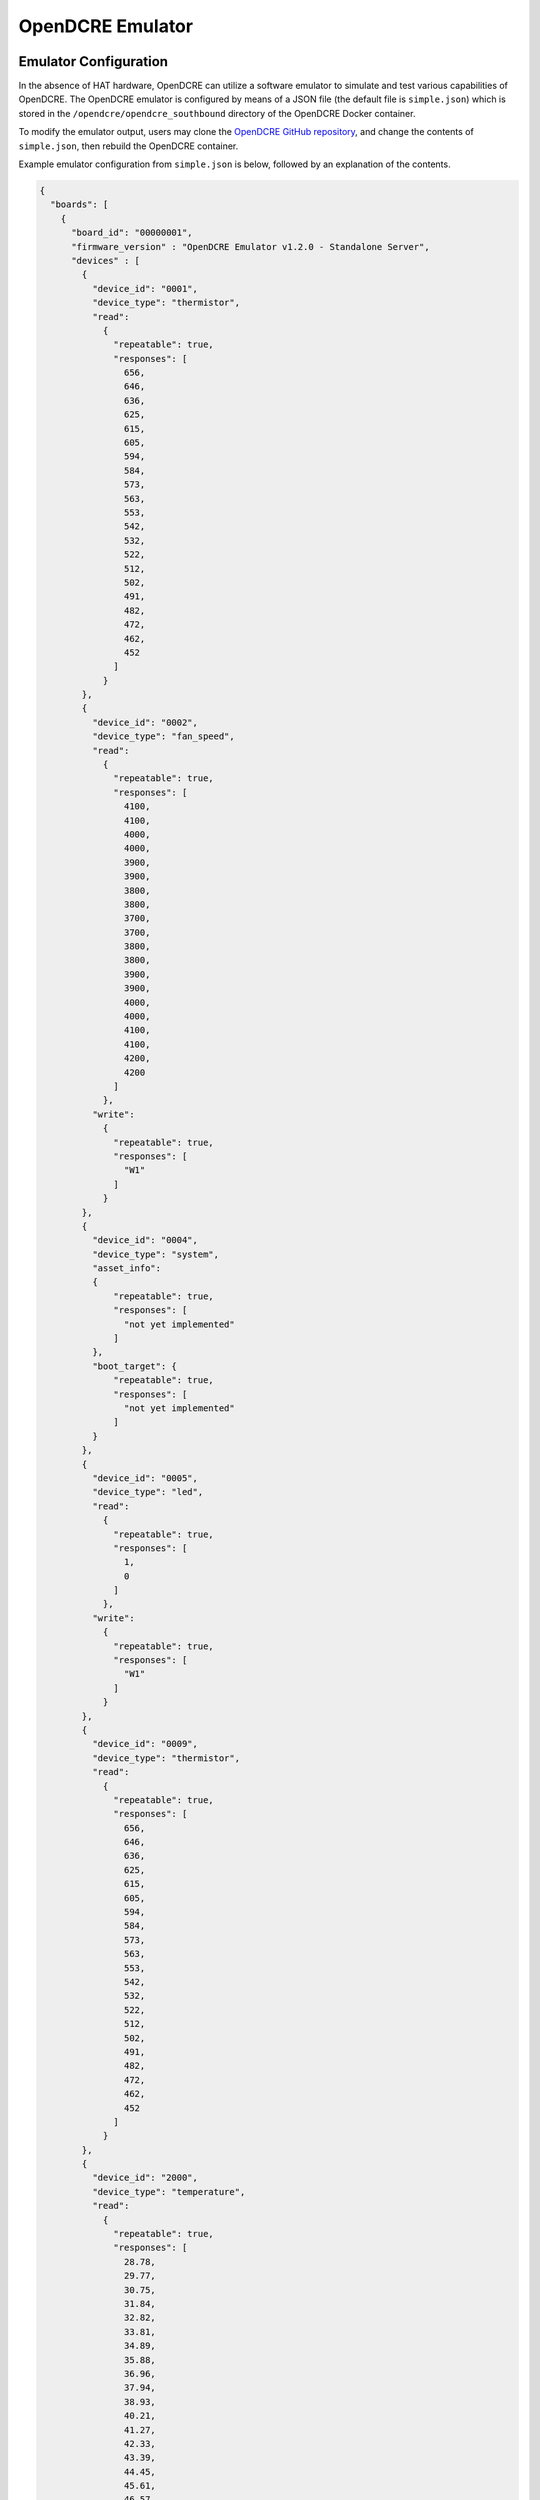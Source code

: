 =================
OpenDCRE Emulator
=================

Emulator Configuration
----------------------

In the absence of HAT hardware, OpenDCRE can utilize a software emulator to simulate and test various capabilities of OpenDCRE.  The OpenDCRE emulator is configured by means of a JSON file (the default file is ``simple.json``) which is stored in the ``/opendcre/opendcre_southbound`` directory of the OpenDCRE Docker container.

To modify the emulator output, users may clone the `OpenDCRE GitHub repository`__, and change the contents of ``simple.json``, then rebuild the OpenDCRE container.

.. _OpenDCRE: https://github.com/vapor-ware/OpenDCRE

__ OpenDCRE_

Example emulator configuration from ``simple.json`` is below, followed by an explanation of the contents.

.. code-block:: json

    {
      "boards": [
        {
          "board_id": "00000001",
          "firmware_version" : "OpenDCRE Emulator v1.2.0 - Standalone Server",
          "devices" : [
            {
              "device_id": "0001",
              "device_type": "thermistor",
              "read":
                {
                  "repeatable": true,
                  "responses": [
                    656,
                    646,
                    636,
                    625,
                    615,
                    605,
                    594,
                    584,
                    573,
                    563,
                    553,
                    542,
                    532,
                    522,
                    512,
                    502,
                    491,
                    482,
                    472,
                    462,
                    452
                  ]
                }
            },
            {
              "device_id": "0002",
              "device_type": "fan_speed",
              "read":
                {
                  "repeatable": true,
                  "responses": [
                    4100,
                    4100,
                    4000,
                    4000,
                    3900,
                    3900,
                    3800,
                    3800,
                    3700,
                    3700,
                    3800,
                    3800,
                    3900,
                    3900,
                    4000,
                    4000,
                    4100,
                    4100,
                    4200,
                    4200
                  ]
                },
              "write":
                {
                  "repeatable": true,
                  "responses": [
                    "W1"
                  ]
                }
            },
            {
              "device_id": "0004",
              "device_type": "system",
              "asset_info":
              {
                  "repeatable": true,
                  "responses": [
                    "not yet implemented"
                  ]
              },
              "boot_target": {
                  "repeatable": true,
                  "responses": [
                    "not yet implemented"
                  ]
              }
            },
            {
              "device_id": "0005",
              "device_type": "led",
              "read":
                {
                  "repeatable": true,
                  "responses": [
                    1,
                    0
                  ]
                },
              "write":
                {
                  "repeatable": true,
                  "responses": [
                    "W1"
                  ]
                }
            },
            {
              "device_id": "0009",
              "device_type": "thermistor",
              "read":
                {
                  "repeatable": true,
                  "responses": [
                    656,
                    646,
                    636,
                    625,
                    615,
                    605,
                    594,
                    584,
                    573,
                    563,
                    553,
                    542,
                    532,
                    522,
                    512,
                    502,
                    491,
                    482,
                    472,
                    462,
                    452
                  ]
                }
            },
            {
              "device_id": "2000",
              "device_type": "temperature",
              "read":
                {
                  "repeatable": true,
                  "responses": [
                    28.78,
                    29.77,
                    30.75,
                    31.84,
                    32.82,
                    33.81,
                    34.89,
                    35.88,
                    36.96,
                    37.94,
                    38.93,
                    40.21,
                    41.27,
                    42.33,
                    43.39,
                    44.45,
                    45.61,
                    46.57,
                    47.63,
                    48.69,
                    49.75
                  ]
                }
            },
            {
              "device_id": "4000",
              "device_type": "temperature",
              "read":
                {
                  "repeatable": true,
                  "responses": [
                    28.78,
                    29.77,
                    30.75,
                    31.84,
                    32.82,
                    33.81,
                    34.89,
                    35.88,
                    36.96,
                    37.94,
                    38.93,
                    40.21,
                    41.27,
                    42.33,
                    43.39,
                    44.45,
                    45.61,
                    46.57,
                    47.63,
                    48.69,
                    49.75
                  ]
                }
            },
            {
              "device_id": "000D",
              "device_type": "power",
              "power":
                {
                  "repeatable": true,
                  "responses": [
                    "0,0,0,0"
                  ]
                }
            }
          ]
        },
        {
          "board_id": "00000002",
          "firmware_version" : "OpenDCRE Emulator v1.2.0 - Microserver",
          "devices" : [
            {
              "device_id": "0002",
              "device_type": "fan_speed",
              "read":
                {
                  "repeatable": true,
                  "responses": [
                    4100,
                    4100,
                    4000,
                    4000,
                    3900,
                    3900,
                    3800,
                    3800,
                    3700,
                    3700,
                    3800,
                    3800,
                    3900,
                    3900,
                    4000,
                    4000,
                    4100,
                    4100,
                    4200,
                    4200
                  ]
                },
              "write":
                {
                  "repeatable": true,
                  "responses": [
                    "W1"
                  ]
                }
            },
            {
              "device_id": "8001",
              "device_type": "system",
              "asset_info":
              {
                  "repeatable": true,
                  "responses": [
                    "not yet implemented"
                  ]
              },
              "boot_target": {
                  "repeatable": true,
                  "responses": [
                    "not yet implemented"
                  ]
              }
            },
            {
              "device_id": "8002",
              "device_type": "power",
              "power":
                {
                  "repeatable": true,
                  "responses": [
                    "0,0,0,0"
                  ]
                }
            },
            {
              "device_id": "8003",
              "device_type": "temperature",
              "read":
                {
                  "repeatable": true,
                  "responses": [
                    28.78,
                    29.77,
                    30.75,
                    31.84,
                    32.82,
                    33.81,
                    34.89,
                    35.88,
                    36.96,
                    37.94,
                    38.93,
                    40.21,
                    41.27,
                    42.33,
                    43.39,
                    44.45,
                    45.61,
                    46.57,
                    47.63,
                    48.69,
                    49.75
                  ]
                }
            },
            {
              "device_id": "8101",
              "device_type": "system",
              "asset_info":
              {
                  "repeatable": true,
                  "responses": [
                    "not yet implemented"
                  ]
              },
              "boot_target": {
                  "repeatable": true,
                  "responses": [
                    "not yet implemented"
                  ]
              }
            },
            {
              "device_id": "8102",
              "device_type": "power",
              "power":
                {
                  "repeatable": true,
                  "responses": [
                    "0,0,0,0"
                  ]
                }
            },
            {
              "device_id": "8103",
              "device_type": "temperature",
              "read":
                {
                  "repeatable": true,
                  "responses": [
                    28.78,
                    29.77,
                    30.75,
                    31.84,
                    32.82,
                    33.81,
                    34.89,
                    35.88,
                    36.96,
                    37.94,
                    38.93,
                    40.21,
                    41.27,
                    42.33,
                    43.39,
                    44.45,
                    45.61,
                    46.57,
                    47.63,
                    48.69,
                    49.75
                  ]
                }
            },
            {
              "device_id": "8201",
              "device_type": "system",
              "asset_info":
              {
                  "repeatable": true,
                  "responses": [
                    "not yet implemented"
                  ]
              },
              "boot_target": {
                  "repeatable": true,
                  "responses": [
                    "not yet implemented"
                  ]
              }
            },
            {
              "device_id": "8202",
              "device_type": "power",
              "power":
                {
                  "repeatable": true,
                  "responses": [
                    "0,0,0,0"
                  ]
                }
            },
            {
              "device_id": "8203",
              "device_type": "temperature",
              "read":
                {
                  "repeatable": true,
                  "responses": [
                    28.78,
                    29.77,
                    30.75,
                    31.84,
                    32.82,
                    33.81,
                    34.89,
                    35.88,
                    36.96,
                    37.94,
                    38.93,
                    40.21,
                    41.27,
                    42.33,
                    43.39,
                    44.45,
                    45.61,
                    46.57,
                    47.63,
                    48.69,
                    49.75
                  ]
                }
            },
            {
              "device_id": "8301",
              "device_type": "system",
              "asset_info":
              {
                  "repeatable": true,
                  "responses": [
                    "not yet implemented"
                  ]
              },
              "boot_target": {
                  "repeatable": true,
                  "responses": [
                    "not yet implemented"
                  ]
              }
            },
            {
              "device_id": "8302",
              "device_type": "power",
              "power":
                {
                  "repeatable": true,
                  "responses": [
                    "0,0,0,0"
                  ]
                }
            },
            {
              "device_id": "8303",
              "device_type": "temperature",
              "read":
                {
                  "repeatable": true,
                  "responses": [
                    28.78,
                    29.77,
                    30.75,
                    31.84,
                    32.82,
                    33.81,
                    34.89,
                    35.88,
                    36.96,
                    37.94,
                    38.93,
                    40.21,
                    41.27,
                    42.33,
                    43.39,
                    44.45,
                    45.61,
                    46.57,
                    47.63,
                    48.69,
                    49.75
                  ]
                }
            },
            {
              "device_id": "0005",
              "device_type": "led",
              "read":
                {
                  "repeatable": true,
                  "responses": [
                    1,
                    0
                  ]
                },
              "write":
                {
                  "repeatable": true,
                  "responses": [
                    "W1"
                  ]
                }
            },
            {
              "device_id": "2000",
              "device_type": "temperature",
              "read":
                {
                  "repeatable": true,
                  "responses": [
                    28.78,
                    29.77,
                    30.75,
                    31.84,
                    32.82,
                    33.81,
                    34.89,
                    35.88,
                    36.96,
                    37.94,
                    38.93,
                    40.21,
                    41.27,
                    42.33,
                    43.39,
                    44.45,
                    45.61,
                    46.57,
                    47.63,
                    48.69,
                    49.75
                  ]
                }
            },
            {
              "device_id": "4000",
              "device_type": "temperature",
              "read":
                {
                  "repeatable": true,
                  "responses": [
                    28.78,
                    29.77,
                    30.75,
                    31.84,
                    32.82,
                    33.81,
                    34.89,
                    35.88,
                    36.96,
                    37.94,
                    38.93,
                    40.21,
                    41.27,
                    42.33,
                    43.39,
                    44.45,
                    45.61,
                    46.57,
                    47.63,
                    48.69,
                    49.75
                  ]
                }
            },
            {
              "device_id": "000D",
              "device_type": "power",
              "power":
                {
                  "repeatable": true,
                  "responses": [
                    "0,0,0,0"
                  ]
                }
            }
          ]
        }
      ]
    }

The OpenDCRE emulator simulates two different boards (servers) - the first being a single-node server, and the second a multi-node (microserver).  The JSON document file is structured around a collection of boards and devices.

Boards
------

Each board must have a ``board_id`` and ``firmware_version`` field.  Each ``board_id`` must be a unique 4-byte value, encoded as a hex string between "00000000" and "00FFFFFF" (the upper byte is reserved, and must always be 00), and ``firmware_version`` must be a string value (including empty string).

The ``board_id`` is used in the OpenDCRE API to address a given board, while the ``firmware_version`` field is used to populate the ``firmware_version`` field of the response to the OpenDCRE "version" command for a given board (e.g.
::

    http://<ipaddress>:5000/opendcre/1.2/version/1

gets the version information for board 1).

As with all commands in OpenDCRE, if a board or device does not exist in the emulator configuration, then a 500 error is returned as the result of a given command.

Devices
-------

A given board also has a collection of devices.  Each device is identified by a ``device_id``, used to indicate a given device in an OpenDCRE command - e.g.:
::

    http://<ipaddress>:5000/opendcre/1.2/read/thermistor/00000001/0001

The ``device_id`` field is a 2-byte value represented as a hexadecimal string that is unique to a given board.

Device Types
------------

The ``device_type`` field must be present, and must contain a string value that corresponds to an OpenDCRE-supported device type.  This list includes:

- ``thermistor``
- ``power``
- ``humidity``
- ``pressure`` (not implemented)
- ``led``
- ``system``
- ``fan_speed``
- ``temperature``

.. versionchanged:: 1.2
    In previous releases, a device type of ``none`` indicated that no device is present at a given ``device_id`` on the given board, and may be ignored.  In OpenDCRE v1.2 the ``none`` device type has been removed.

Other device types (e.g. for additional sensors and actions) will be added in future revisions of OpenDCRE, or may be added by developers wishing to add support for other device types.

Finally, a field corresponding to the action supported for a given device type is required.  A map of device types to supported actions is below:

=============== ==============================================
Device Type     Action Supported
--------------- ----------------------------------------------
``thermistor``  ``read``
``temperature`` ``read``
``power``       ``power``
``humidity``    ``read``
``pressure``    not supported yet
``led``         ``read``, ``write``
``fan_speed``   ``read``, ``write``
``system``      not supported yet
=============== ==============================================

Read
----

For the ``read`` action's field in the OpenDCRE emulator configuration, two fields may be configured relating to the responses returned from a read command for the given device.

First, the ``repeatable`` field may be set to true or false, depending on whether it is desirable for the list of responses set in the responses field to repeat in a round-robin fashion, or if a device should stop returning data after its response list has been exhausted.

The ``responses`` field is a list of zero or more values that may be returned for a given read command.  The raw values are converted (where necessary) by the built-in OpenDCRE conversion functions, based on the given ``device_type``.  Some examples are given for the thermistor sensor device type in the ``simple.json`` file.

When a list of values is provided for responses, the emulator iterates sequentially through the items in that list, until the list is exhausted (if repeatable is set to "true", then the emulator returns to the beginning of the list).

An empty responses list means the device returns no data, which translates to a 500 error for the read command at the OpenDCRE REST API level (useful for simulating errors).  To always return the same single value, a responses list with a single element, and repeatable set to "true" will suffice.

Read Response Format
~~~~~~~~~~~~~~~~~~~~

The table below describes the response format for each device type for ``read`` commands to the emulator.

=============== ==============================================
Device Type     Format
--------------- ----------------------------------------------
``thermistor``  integer, converted by OpenDCRE (see ``simple.json``)
``temperature`` numeric, sent back as numeric value (e.g. 28.78)
``humidity``    numeric, converted by OpenDCRE
``led``         integer, ``1`` is ``on`` and ``0`` is ``off``; all other values are errors
``fan_speed``   integer, sent back as integer value (e.g. 4100)
=============== ==============================================

Values that do not conform to the above formats will result in errors to ``read`` requests made to the emulator, as they would on the device bus.

Write
-----

For the ``write`` action's field in the OpenDCRE emulator configuration, two fields may be configured, relating to the responses returned from a write command for the given device.  The fields are laid out and function in the same manner as ``read`` fields.

Write Response Format
~~~~~~~~~~~~~~~~~~~~~

The table below describes the response format for each device type for ``write`` commands to the emulator.

=============== ==============================================
Device Type     Format
--------------- ----------------------------------------------
``led``         string - ``W1`` is successful, while ``W0`` is unsuccessful; all other values are errors.
``fan_speed``   string - ``W1`` is successful, while ``W0`` is unsuccessful; all other values are errors.
=============== ==============================================

Values that do not conform to the above formats will result in errors to ``write`` requests made to the emulator, as they would on the device bus.

Writing to a device from OpenDCRE to the emulator does not currently result in any state change for a corresponding device in the emulator. That functionality may be added in a future release.

Power
-----

For the ``power`` action's field in the OpenDCRE emulator configuration, similar fields are present - repeatable and responses.

For every power command (e.g. ``on``/``off``/``cycle``/``status``) issued to a power device in the OpenDCRE emulator, a response is returned from the responses list, which may be repeatable or non-repeatable.  The values in the responses list correspond to power status values returned over PMBUS from the hot swap controller on an OCP server, and are expressed as an integer value in the emulator configuration (see example above).  OpenDCRE converts the raw response to a friendly power status result using its built-in conversion functions.

Other Notes
-----------

The emulator configuration in ``simple.json`` is designed to provide a simple view and demonstration of how OpenDCRE works.  The OpenDCRE emulator is also used for testing purposes, and additional emulator configurations may be found under the ``/opendcre/opendcre_southbound/tests/data`` directory of the OpenDCRE Docker container.

An invalid emulator configuration will cause the OpenDCRE emulator to fail to start or function properly.

Additional features of the emulator that may be used by advanced users or hardware/protocol developers include:
    - Ability to send back raw bytes for responses to ``scan``, ``version``, ``read``, ``write``, and ``power`` commands.  In tests, this can be seen where a list (or list of lists) of integer values is specified for a given response. Special sentinel values (999, 10xx) are used to place sequence numbers and checksums into the packet stream.
    - Ability to support command retries in cases of invalid packets, line noise, etc.
    - Ability to support 'scan-all' command and retries using time-division multiplexing; success and failure scenarios may be implemented for various configurations.  See the ``test-scanall`` tests.
    - IPMI emulator support is not yet included, but may be in a future release.